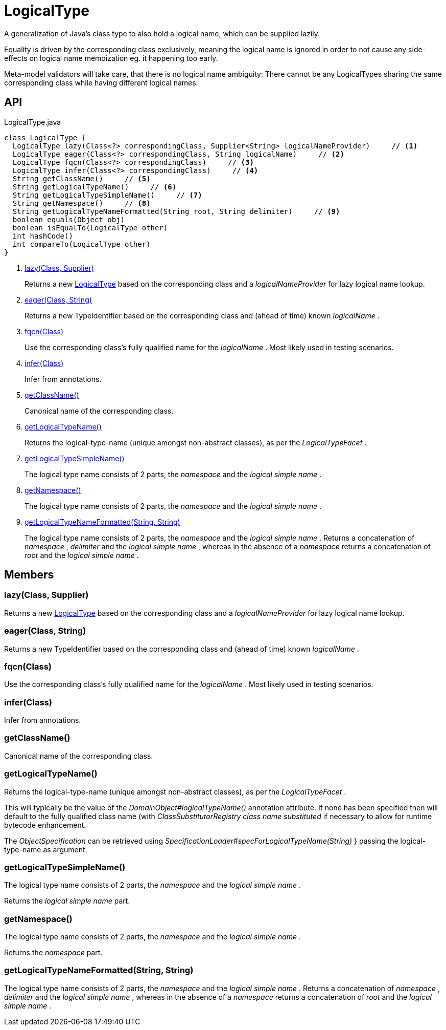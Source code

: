 = LogicalType
:Notice: Licensed to the Apache Software Foundation (ASF) under one or more contributor license agreements. See the NOTICE file distributed with this work for additional information regarding copyright ownership. The ASF licenses this file to you under the Apache License, Version 2.0 (the "License"); you may not use this file except in compliance with the License. You may obtain a copy of the License at. http://www.apache.org/licenses/LICENSE-2.0 . Unless required by applicable law or agreed to in writing, software distributed under the License is distributed on an "AS IS" BASIS, WITHOUT WARRANTIES OR  CONDITIONS OF ANY KIND, either express or implied. See the License for the specific language governing permissions and limitations under the License.

A generalization of Java's class type to also hold a logical name, which can be supplied lazily.

Equality is driven by the corresponding class exclusively, meaning the logical name is ignored in order to not cause any side-effects on logical name memoization eg. it happening too early.

Meta-model validators will take care, that there is no logical name ambiguity: There cannot be any LogicalTypes sharing the same corresponding class while having different logical names.

== API

[source,java]
.LogicalType.java
----
class LogicalType {
  LogicalType lazy(Class<?> correspondingClass, Supplier<String> logicalNameProvider)     // <.>
  LogicalType eager(Class<?> correspondingClass, String logicalName)     // <.>
  LogicalType fqcn(Class<?> correspondingClass)     // <.>
  LogicalType infer(Class<?> correspondingClass)     // <.>
  String getClassName()     // <.>
  String getLogicalTypeName()     // <.>
  String getLogicalTypeSimpleName()     // <.>
  String getNamespace()     // <.>
  String getLogicalTypeNameFormatted(String root, String delimiter)     // <.>
  boolean equals(Object obj)
  boolean isEqualTo(LogicalType other)
  int hashCode()
  int compareTo(LogicalType other)
}
----

<.> xref:#lazy_Class_Supplier[lazy(Class, Supplier)]
+
--
Returns a new xref:refguide:applib:index/id/LogicalType.adoc[LogicalType] based on the corresponding class and a _logicalNameProvider_ for lazy logical name lookup.
--
<.> xref:#eager_Class_String[eager(Class, String)]
+
--
Returns a new TypeIdentifier based on the corresponding class and (ahead of time) known _logicalName_ .
--
<.> xref:#fqcn_Class[fqcn(Class)]
+
--
Use the corresponding class's fully qualified name for the _logicalName_ . Most likely used in testing scenarios.
--
<.> xref:#infer_Class[infer(Class)]
+
--
Infer from annotations.
--
<.> xref:#getClassName_[getClassName()]
+
--
Canonical name of the corresponding class.
--
<.> xref:#getLogicalTypeName_[getLogicalTypeName()]
+
--
Returns the logical-type-name (unique amongst non-abstract classes), as per the _LogicalTypeFacet_ .
--
<.> xref:#getLogicalTypeSimpleName_[getLogicalTypeSimpleName()]
+
--
The logical type name consists of 2 parts, the _namespace_ and the _logical simple name_ .
--
<.> xref:#getNamespace_[getNamespace()]
+
--
The logical type name consists of 2 parts, the _namespace_ and the _logical simple name_ .
--
<.> xref:#getLogicalTypeNameFormatted_String_String[getLogicalTypeNameFormatted(String, String)]
+
--
The logical type name consists of 2 parts, the _namespace_ and the _logical simple name_ . Returns a concatenation of _namespace_ , _delimiter_ and the _logical simple name_ , whereas in the absence of a _namespace_ returns a concatenation of _root_ and the _logical simple name_ .
--

== Members

[#lazy_Class_Supplier]
=== lazy(Class, Supplier)

Returns a new xref:refguide:applib:index/id/LogicalType.adoc[LogicalType] based on the corresponding class and a _logicalNameProvider_ for lazy logical name lookup.

[#eager_Class_String]
=== eager(Class, String)

Returns a new TypeIdentifier based on the corresponding class and (ahead of time) known _logicalName_ .

[#fqcn_Class]
=== fqcn(Class)

Use the corresponding class's fully qualified name for the _logicalName_ . Most likely used in testing scenarios.

[#infer_Class]
=== infer(Class)

Infer from annotations.

[#getClassName_]
=== getClassName()

Canonical name of the corresponding class.

[#getLogicalTypeName_]
=== getLogicalTypeName()

Returns the logical-type-name (unique amongst non-abstract classes), as per the _LogicalTypeFacet_ .

This will typically be the value of the _DomainObject#logicalTypeName()_ annotation attribute. If none has been specified then will default to the fully qualified class name (with _ClassSubstitutorRegistry class name substituted_ if necessary to allow for runtime bytecode enhancement.

The _ObjectSpecification_ can be retrieved using _SpecificationLoader#specForLogicalTypeName(String)_ } passing the logical-type-name as argument.

[#getLogicalTypeSimpleName_]
=== getLogicalTypeSimpleName()

The logical type name consists of 2 parts, the _namespace_ and the _logical simple name_ .

Returns the _logical simple name_ part.

[#getNamespace_]
=== getNamespace()

The logical type name consists of 2 parts, the _namespace_ and the _logical simple name_ .

Returns the _namespace_ part.

[#getLogicalTypeNameFormatted_String_String]
=== getLogicalTypeNameFormatted(String, String)

The logical type name consists of 2 parts, the _namespace_ and the _logical simple name_ . Returns a concatenation of _namespace_ , _delimiter_ and the _logical simple name_ , whereas in the absence of a _namespace_ returns a concatenation of _root_ and the _logical simple name_ .
